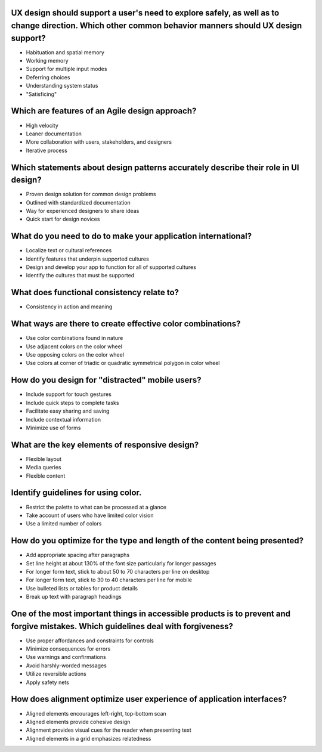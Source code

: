 UX design should support a user's need to explore safely, as well as to change direction. Which other common behavior manners should UX design support?
=======================================================================================================================================================
- Habituation and spatial memory
- Working memory
- Support for multiple input modes
- Deferring choices
- Understanding system status
- "Satisficing"

Which are features of an Agile design approach?
===============================================
- High velocity
- Leaner documentation
- More collaboration with users, stakeholders, and designers
- Iterative process

Which statements about design patterns accurately describe their role in UI design?
===================================================================================
- Proven design solution for common design problems
- Outlined with standardized documentation
- Way for experienced designers to share ideas
- Quick start for design novices

What do you need to do to make your application international?
==============================================================
- Localize text or cultural references
- Identify features that underpin supported cultures
- Design and develop your app to function for all of supported cultures
- Identify the cultures that must be supported

What does functional consistency relate to?
===========================================
- Consistency in action and meaning

What ways are there to create effective color combinations?
===========================================================
- Use color combinations found in nature
- Use adjacent colors on the color wheel
- Use opposing colors on the color wheel
- Use colors at corner of triadic or quadratic symmetrical polygon in color wheel

How do you design for "distracted" mobile users?
================================================
- Include support for touch gestures
- Include quick steps to complete tasks
- Facilitate easy sharing and saving
- Include contextual information
- Minimize use of forms

What are the key elements of responsive design?
===============================================
- Flexible layout
- Media queries
- Flexible content

Identify guidelines for using color.
====================================
- Restrict the palette to what can be processed at a glance
- Take account of users who have limited color vision
- Use a limited number of colors

How do you optimize for the type and length of the content being presented?
===========================================================================
- Add appropriate spacing after paragraphs
- Set line height at about 130% of the font size particularly for longer passages
- For longer form text, stick to about 50 to 70 characters per line on desktop
- For longer form text, stick to 30 to 40 characters per line for mobile
- Use bulleted lists or tables for product details
- Break up text with paragraph headings

One of the most important things in accessible products is to prevent and forgive mistakes. Which guidelines deal with forgiveness?
===================================================================================================================================
- Use proper affordances and constraints for controls
- Minimize consequences for errors
- Use warnings and confirmations
- Avoid harshly-worded messages
- Utilize reversible actions
- Apply safety nets

How does alignment optimize user experience of application interfaces?
======================================================================
- Aligned elements encourages left-right, top-bottom scan
- Aligned elements provide cohesive design
- Alignment provides visual cues for the reader when presenting text
- Aligned elements in a grid emphasizes relatedness
